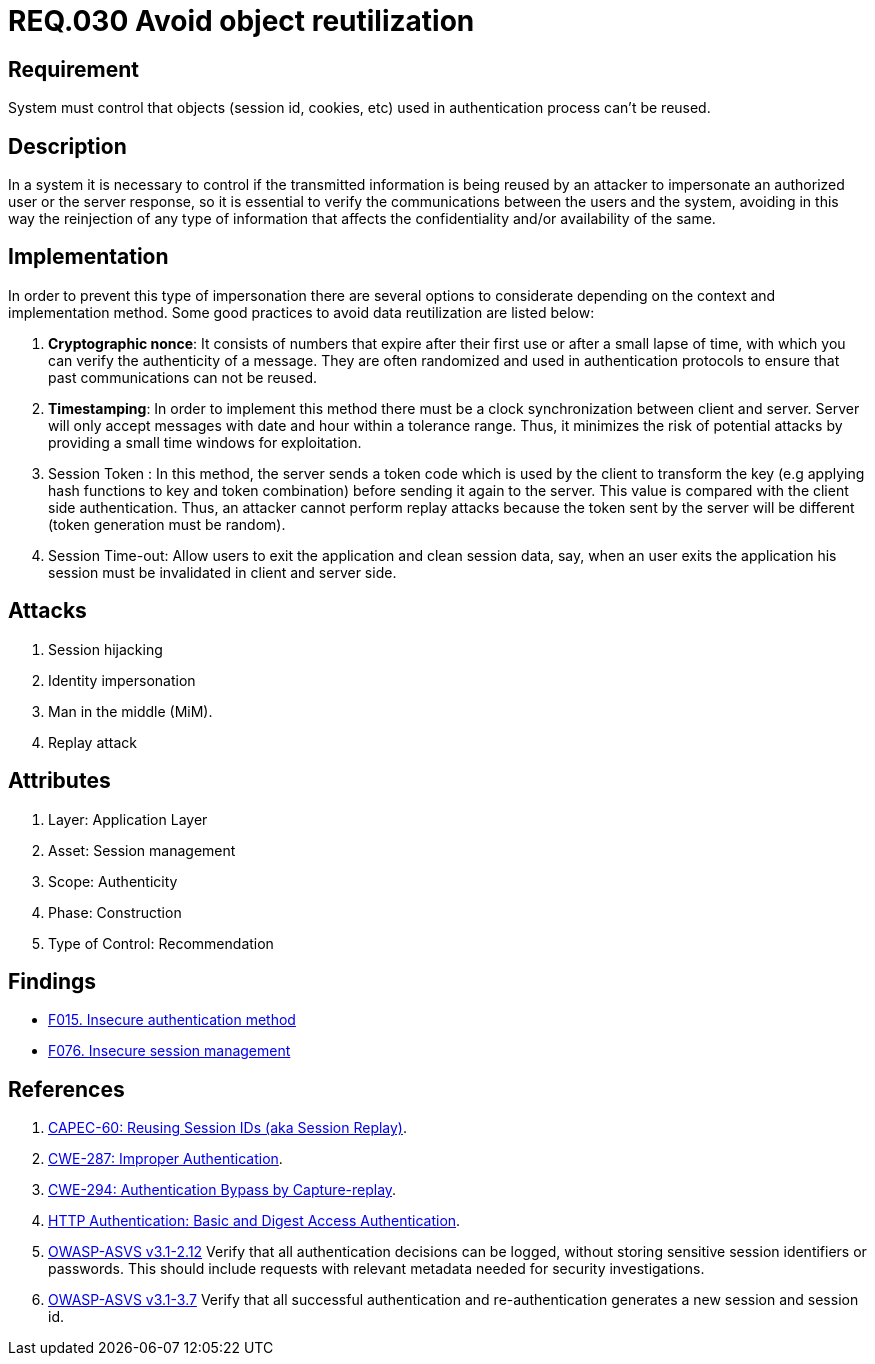 :slug: rules/030/
:category: session
:description: This document contains the details of the security requirements related to the definition and management of sessions and session variables the organization. This requirement establishes the importance of defining controls to manage object sessions securely to avoid common attacks.
:keywords: Requirement, Security, Session, Authentication, Objects, Control
:rules: yes

= REQ.030 Avoid object reutilization

== Requirement

System must control that objects
(session id, cookies, etc)
used in authentication process can't be reused.

== Description

In a system it is necessary to control if the transmitted information
is being reused by an attacker to impersonate an authorized user
or the server response, so it is essential to verify the communications
between the users and the system, avoiding in this way
the reinjection of any type of information
that affects the confidentiality and/or availability of the same.

== Implementation

In order to prevent this type of impersonation
there are several options to considerate
depending on the context and implementation method.
Some good practices to avoid data reutilization
are listed below:

. *Cryptographic nonce*:
It consists of numbers that expire after their first use
or after a small lapse of time, with which you can verify
the authenticity of a message.
They are often randomized and used in authentication protocols
to ensure that past communications can not be reused.

. *Timestamping*:
In order to implement this method
there must be a clock synchronization between client and server.
Server will only accept messages with date and hour
within a tolerance range.
Thus, it minimizes the risk of potential attacks
by providing a small time windows for exploitation.

. Session Token :
In this method, the server sends a +token+ code
which is used by the client to transform the key
(e.g applying hash functions to key and token combination)
before sending it again to the server.
This value is compared with the client side authentication.
Thus, an attacker cannot perform replay attacks
because the token sent by the server will be different
(token generation must be random).

. Session Time-out:
Allow users to exit the application and clean session data,
say, when an user exits the application his session
must be invalidated in client and server side.

== Attacks

. Session hijacking
. Identity impersonation
. Man in the middle (+MiM+).
. Replay attack

== Attributes

. Layer: Application Layer
. Asset: Session management
. Scope: Authenticity
. Phase: Construction
. Type of Control: Recommendation

== Findings

* link:/web/findings/015/[F015. Insecure authentication method]

* link:/web/findings/076/[F076. Insecure session management]

== References

. [[r1]] link:http://capec.mitre.org/data/definitions/60.html[CAPEC-60: Reusing Session IDs (aka Session Replay)].

. [[r2]] link:https://cwe.mitre.org/data/definitions/287.html[CWE-287: Improper Authentication].

. [[r3]] link:https://cwe.mitre.org/data/definitions/294.html[CWE-294: Authentication Bypass by Capture-replay].

. [[r4]] link:http://www.ietf.org/rfc/rfc2617.txt[HTTP Authentication: Basic and Digest Access Authentication].

. [[r5]] link:https://www.owasp.org/index.php/ASVS_V2_Authentication[+OWASP-ASVS v3.1-2.12+]
Verify that all authentication decisions can be logged,
without storing sensitive session identifiers or passwords.
This should include requests with relevant metadata
needed for security investigations.

. [[r6]] link:https://www.owasp.org/index.php/ASVS_V3_Session_Management[+OWASP-ASVS v3.1-3.7+]
Verify that all successful authentication and re-authentication
generates a new session and session id.
